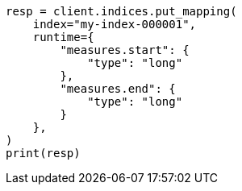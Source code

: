 // This file is autogenerated, DO NOT EDIT
// mapping/runtime.asciidoc:339

[source, python]
----
resp = client.indices.put_mapping(
    index="my-index-000001",
    runtime={
        "measures.start": {
            "type": "long"
        },
        "measures.end": {
            "type": "long"
        }
    },
)
print(resp)
----
